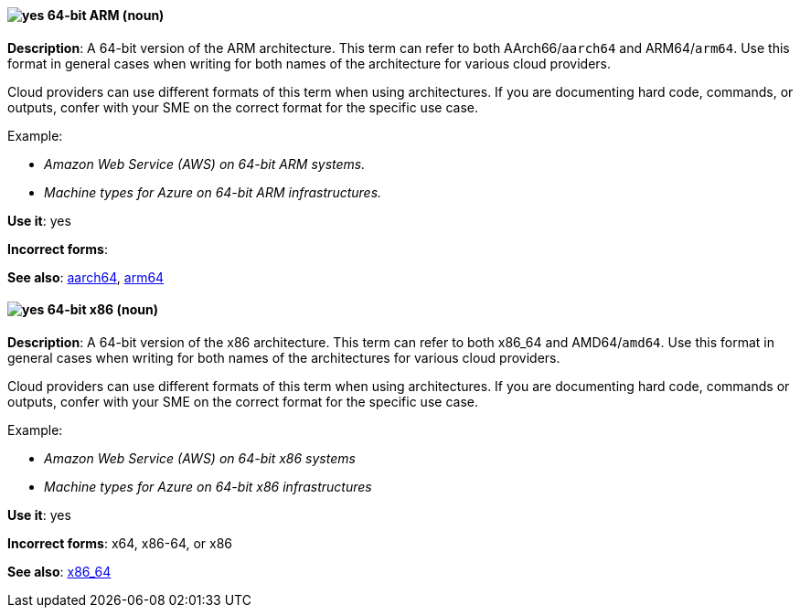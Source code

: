 [discrete]
[[bit-64-arm]]
==== image:images/yes.png[yes] 64-bit ARM (noun)
*Description*: A 64-bit version of the ARM architecture. This term can refer to both AArch66/`aarch64` and ARM64/`arm64`. Use this format in general cases when writing for both names of the architecture for various cloud providers.

Cloud providers can use different formats of this term when using architectures. If you are documenting hard code, commands, or outputs, confer with your SME on the correct format for the specific use case.

Example:

* _Amazon Web Service (AWS) on 64-bit ARM systems._
* _Machine types for Azure on 64-bit ARM infrastructures._

*Use it*: yes

*Incorrect forms*:

*See also*: xref:aarch64[aarch64], xref:arm64[arm64]

[discrete]
[[bit-64-x86]]
==== image:images/yes.png[yes] 64-bit x86 (noun)
*Description*: A 64-bit version of the x86 architecture. This term can refer to both x86_64 and AMD64/`amd64`. Use this format in general cases when writing for both names of the architectures for various cloud providers.

Cloud providers can use different formats of this term when using architectures. If you are documenting hard code, commands or outputs, confer with your SME on the correct format for the specific use case.

Example:

* _Amazon Web Service (AWS) on 64-bit x86 systems_
* _Machine types for Azure on 64-bit x86 infrastructures_

*Use it*: yes

*Incorrect forms*: x64, x86-64, or x86

*See also*: xref:x86_64[x86_64]
